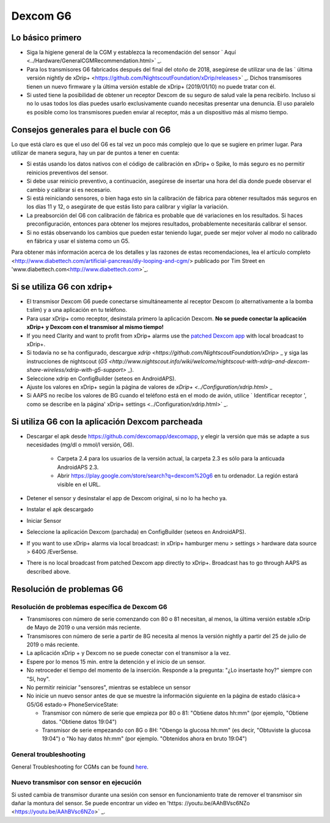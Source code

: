 Dexcom G6
**************************************************
Lo básico primero
==================================================

* Siga la higiene general de la CGM y establezca la recomendación del sensor ` Aquí <../Hardware/GeneralCGMRecommendation.html>` _.
* Para los transmisores G6 fabricados después del final del otoño de 2018, asegúrese de utilizar una de las ` última versión nightly de xDrip+ <https://github.com/NightscoutFoundation/xDrip/releases>` _. Dichos transmisores tienen un nuevo firmware y la última versión estable de xDrip+ (2019/01/10) no puede tratar con él.
* Si usted tiene la posibilidad de obtener un receptor Dexcom de su seguro de salud vale la pena recibirlo. Incluso si no lo usas todos los días puedes usarlo exclusivamente cuando necesitas presentar una denuncia. El uso paralelo es posible como los transmisores pueden enviar al receptor, más a un dispositivo más al mismo tiempo.

Consejos generales para el bucle con G6
==================================================

Lo que está claro es que el uso del G6 es tal vez un poco más complejo que lo que se sugiere en primer lugar. Para utilizar de manera segura, hay un par de puntos a tener en cuenta: 

* Si estás usando los datos nativos con el código de calibración en xDrip+ o Spike, lo más seguro es no permitir reinicios preventivos del sensor.
* Si debe usar reinicio preventivo, a continuación, asegúrese de insertar una hora del día donde puede observar el cambio y calibrar si es necesario. 
* Si está reiniciando sensores, o bien haga esto sin la calibración de fábrica para obtener resultados más seguros en los días 11 y 12, o asegúrate de que estás listo para calibrar y vigilar la variación.
* La preabsorción del G6 con calibración de fábrica es probable que dé variaciones en los resultados. Si haces preconfiguración, entonces para obtener los mejores resultados, probablemente necesitarás calibrar el sensor.
* Si no estás observando los cambios que pueden estar teniendo lugar, puede ser mejor volver al modo no calibrado en fábrica y usar el sistema como un G5.

Para obtener más información acerca de los detalles y las razones de estas recomendaciones, lea el artículo completo <http://www.diabettech.com/artificial-pancreas/diy-looping-and-cgm/> publicado por Tim Street en 'www.diabettech.com<http://www.diabettech.com>`_.

Si se utiliza G6 con xdrip+
==================================================
* El transmisor Dexcom G6 puede conectarse simultáneamente al receptor Dexcom (o alternativamente a la bomba t:slim) y a una aplicación en tu teléfono.
* Para usar xDrip+ como receptor, desinstala primero la aplicación Dexcom. **No se puede conectar la aplicación xDrip+ y Dexcom con el transmisor al mismo tiempo!**
* If you need Clarity and want to profit from xDrip+ alarms use the `patched Dexcom app <./Hardware/DexcomG6.html#if-using-g6-with-patched-dexcom-app>`_ with local broadcast to xDrip+.
* Si todavía no se ha configurado, descargue `xdrip <https://github.com/NightscoutFoundation/xDrip>` _ y siga las instrucciones de nightscout (`G5 <http://www.nightscout.info/wiki/welcome/nightscout-with-xdrip-and-dexcom-share-wireless/xdrip-with-g5-support>` _).
* Seleccione xdrip en ConfigBuilder (seteos en AndroidAPS).
* Ajuste los valores en xDrip+ según la página de valores de `xDrip+ <../Configuration/xdrip.html>` _
* Si AAPS no recibe los valores de BG cuando el teléfono está en el modo de avión, utilice ` Identificar receptor ', como se describe en la página' xDrip+ settings <../Configuration/xdrip.html>` _.

Si utiliza G6 con la aplicación Dexcom parcheada
==================================================
* Descargar el apk desde `https://github.com/dexcomapp/dexcomapp <https://github.com/dexcomapp/dexcomapp>`_, y elegir la versión que más se adapte a sus necesidades (mg/dl o mmol/l versión, G6).

   * Carpeta 2.4 para los usuarios de la versión actual, la carpeta 2.3 es sólo para la anticuada AndroidAPS 2.3.
   * Abrir https://play.google.com/store/search?q=dexcom%20g6 en tu ordenador. La región estará visible en el URL.
   
   .. imagen:: ../images/DexcomG6regionURL.PNG
     :alt: Region en el URL de Dexcom G6

* Detener el sensor y desinstalar el app de Dexcom original, si no lo ha hecho ya.
* Instalar el apk descargado
* Iniciar Sensor
* Seleccione la aplicación Dexcom (parchada) en ConfigBuilder (seteos en AndroidAPS).
* If you want to use xDrip+ alarms via local broadcast: in xDrip+ hamburger menu > settings > hardware data source > 640G /EverSense.
* There is no local broadcast from patched Dexcom app directly to xDrip+. Broadcast has to go through AAPS as described above.

Resolución de problemas G6
==================================================
Resolución de problemas específica de Dexcom G6
--------------------------------------------------
* Transmisores con número de serie comenzando con 80 o 81 necesitan, al menos, la última versión estable xDrip de Mayo de 2019 o una versión más reciente.
* Transmisores con número de serie a partir de 8G necesita al menos la versión nightly a partir del 25 de julio de 2019 o más reciente.
* La aplicación xDrip + y Dexcom no se puede conectar con el transmisor a la vez.
* Espere por lo menos 15 min. entre la detención y el inicio de un sensor.
* No retroceder el tiempo del momento de la inserción. Responde a la pregunta: "¿Lo insertaste hoy?" siempre con "Sí, hoy".
* No permitir reiniciar "sensores", mientras se establece un sensor
* No inicie un nuevo sensor antes de que se muestre la información siguiente en la página de estado clásica-> G5/G6 estado-> PhoneServiceState:

  * Transmisor con número de serie que empieza por 80 o 81: "Obtiene datos hh:mm" (por ejemplo, "Obtiene datos. "Obtiene datos 19:04")
  * Transmisor de serie empezando con 8G o 8H: "Obengo la glucosa hh:mm" (es decir, "Obtuviste la glucosa 19:04") o "No hay datos hh:mm" (por ejemplo. "Obtenidos ahora en bruto 19:04")

.. imagen:: ../images/xDrip_Dexcom_PhoneServiceState.png
  :alt: xDrip PhoneServiceState

General troubleshooting
--------------------------------------------------
General Troubleshooting for CGMs can be found `here <./GeneralCGMRecommendation.html#Troubleshooting>`_.

Nuevo transmisor con sensor en ejecución
--------------------------------------------------
Si usted cambia de transmisor durante una sesión con sensor en funcionamiento trate de remover el transmisor sin dañar la montura del sensor. Se puede encontrar un vídeo en 'https: //youtu.be/AAhBVsc6NZo <https://youtu.be/AAhBVsc6NZo>` _.


